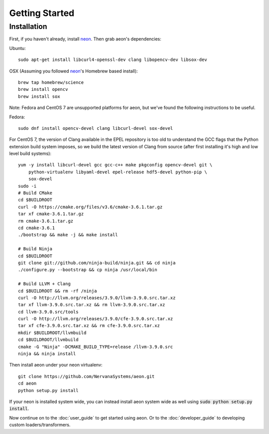 .. ---------------------------------------------------------------------------
.. Copyright 2015 Nervana Systems Inc.
.. Licensed under the Apache License, Version 2.0 (the "License");
.. you may not use this file except in compliance with the License.
.. You may obtain a copy of the License at
..
..      http://www.apache.org/licenses/LICENSE-2.0
..
.. Unless required by applicable law or agreed to in writing, software
.. distributed under the License is distributed on an "AS IS" BASIS,
.. WITHOUT WARRANTIES OR CONDITIONS OF ANY KIND, either express or implied.
.. See the License for the specific language governing permissions and
.. limitations under the License.
.. ---------------------------------------------------------------------------

Getting Started
===============

Installation
------------

First, if you haven't already, install neon_. Then grab aeon's dependencies:

Ubuntu::

  sudo apt-get install libcurl4-openssl-dev clang libopencv-dev libsox-dev

OSX (Assuming you followed neon_'s Homebrew based install)::

  brew tap homebrew/science
  brew install opencv
  brew install sox

Note: Fedora and CentOS 7 are unsupported platforms for aeon, but we've found the following
instructions to be useful.

Fedora::

  sudo dnf install opencv-devel clang libcurl-devel sox-devel

For CentOS 7, the version of Clang available in the EPEL repository is too old 
to understand the GCC flags that the Python extension build system imposes, so 
we build the latest version of Clang from source (after first installing it's 
high and low level build systems)::

    yum -y install libcurl-devel gcc gcc-c++ make pkgconfig opencv-devel git \
        python-virtualenv libyaml-devel epel-release hdf5-devel python-pip \
        sox-devel
    sudo -i
    # Build CMake
    cd $BUILDROOT
    curl -O https://cmake.org/files/v3.6/cmake-3.6.1.tar.gz
    tar xf cmake-3.6.1.tar.gz
    rm cmake-3.6.1.tar.gz
    cd cmake-3.6.1
    ./bootstrap && make -j && make install

    # Build Ninja
    cd $BUILDROOT
    git clone git://github.com/ninja-build/ninja.git && cd ninja
    ./configure.py --bootstrap && cp ninja /usr/local/bin

    # Build LLVM + Clang
    cd $BUILDROOT && rm -rf /ninja
    curl -O http://llvm.org/releases/3.9.0/llvm-3.9.0.src.tar.xz
    tar xf llvm-3.9.0.src.tar.xz && rm llvm-3.9.0.src.tar.xz
    cd llvm-3.9.0.src/tools
    curl -O http://llvm.org/releases/3.9.0/cfe-3.9.0.src.tar.xz
    tar xf cfe-3.9.0.src.tar.xz && rm cfe-3.9.0.src.tar.xz
    mkdir $BUILDROOT/llvmbuild
    cd $BUILDROOT/llvmbuild
    cmake -G "Ninja" -DCMAKE_BUILD_TYPE=release /llvm-3.9.0.src
    ninja && ninja install

Then install aeon under your neon virtualenv::

  git clone https://github.com/NervanaSystems/aeon.git
  cd aeon
  python setup.py install

If your neon is installed system wide, you can instead install aeon system wide
as well using :code:`sudo python setup.py install`.

Now continue on to the :doc:`user_guide` to get started using aeon. Or to the
:doc:`developer_guide` to developing custom loaders/transformers.

.. _neon: https://github.com/NervanaSystems/neon
